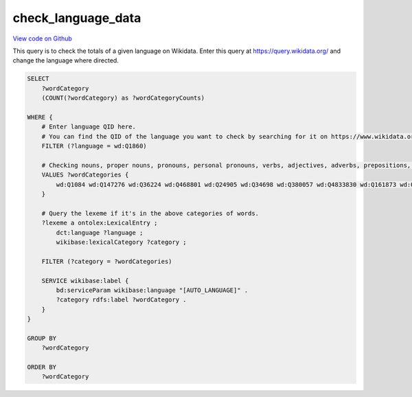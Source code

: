 check_language_data
===================

`View code on Github <https://github.com/scribe-org/Scribe-Data/blob/main/src/scribe_data/check_language_data.sparql>`_

This query is to check the totals of a given language on Wikidata. Enter this query at https://query.wikidata.org/ and change the language where directed.

.. code:: sparql

    SELECT
        ?wordCategory
        (COUNT(?wordCategory) as ?wordCategoryCounts)

    WHERE {
        # Enter language QID here.
        # You can find the QID of the language you want to check by searching for it on https://www.wikidata.org/.
        FILTER (?language = wd:Q1860)

        # Checking nouns, proper nouns, pronouns, personal pronouns, verbs, adjectives, adverbs, prepositions, postpositions, conjunctions and articles.
        VALUES ?wordCategories {
            wd:Q1084 wd:Q147276 wd:Q36224 wd:Q468801 wd:Q24905 wd:Q34698 wd:Q380057 wd:Q4833830 wd:Q161873 wd:Q191536 wd:Q103184
        }

        # Query the lexeme if it's in the above categories of words.
        ?lexeme a ontolex:LexicalEntry ;
            dct:language ?language ;
            wikibase:lexicalCategory ?category ;

        FILTER (?category = ?wordCategories)

        SERVICE wikibase:label {
            bd:serviceParam wikibase:language "[AUTO_LANGUAGE]" .
            ?category rdfs:label ?wordCategory .
        }
    }

    GROUP BY
        ?wordCategory

    ORDER BY
        ?wordCategory

..
